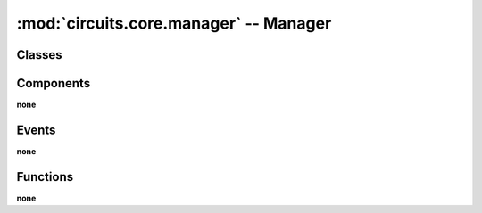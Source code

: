 :mod:`circuits.core.manager` -- Manager
=======================================

.. automodule :: circuits.core.manager


Classes
-------

.. autoclass :: Manager
   :members:


Components
----------

**none**


Events
------

**none**


Functions
---------

**none**
